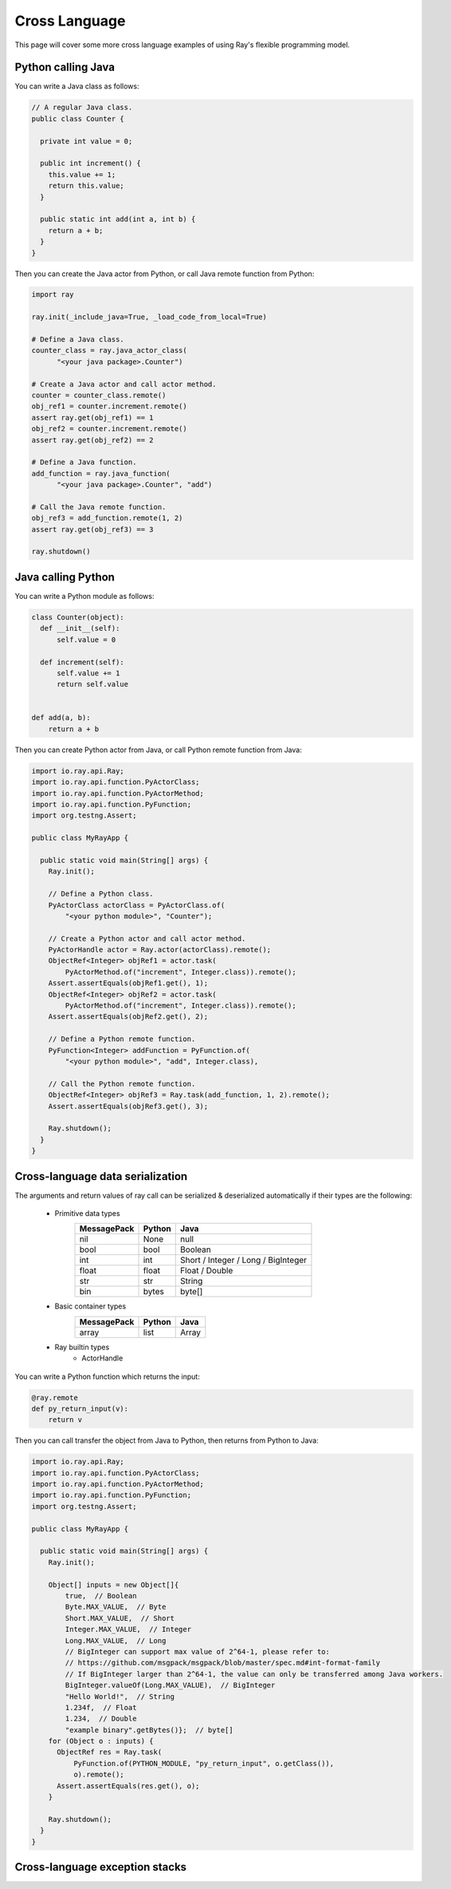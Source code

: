 Cross Language
==============

This page will cover some more cross language examples of using Ray's flexible programming model.

Python calling Java
-------------------

You can write a Java class as follows:

.. code-block:: java

  // A regular Java class.
  public class Counter {

    private int value = 0;

    public int increment() {
      this.value += 1;
      return this.value;
    }

    public static int add(int a, int b) {
      return a + b;
    }
  }

Then you can create the Java actor from Python, or call Java remote function from Python:

.. code-block:: python

  import ray

  ray.init(_include_java=True, _load_code_from_local=True)

  # Define a Java class.
  counter_class = ray.java_actor_class(
        "<your java package>.Counter")

  # Create a Java actor and call actor method.
  counter = counter_class.remote()
  obj_ref1 = counter.increment.remote()
  assert ray.get(obj_ref1) == 1
  obj_ref2 = counter.increment.remote()
  assert ray.get(obj_ref2) == 2

  # Define a Java function.
  add_function = ray.java_function(
        "<your java package>.Counter", "add")
  
  # Call the Java remote function.
  obj_ref3 = add_function.remote(1, 2)
  assert ray.get(obj_ref3) == 3

  ray.shutdown()
  
Java calling Python
-------------------

You can write a Python module as follows:

.. code-block:: python

  class Counter(object):
    def __init__(self):
        self.value = 0

    def increment(self):
        self.value += 1
        return self.value


  def add(a, b):
      return a + b

Then you can create Python actor from Java, or call Python remote function from Java:

.. code-block:: java

  import io.ray.api.Ray;
  import io.ray.api.function.PyActorClass;
  import io.ray.api.function.PyActorMethod;
  import io.ray.api.function.PyFunction;
  import org.testng.Assert;

  public class MyRayApp {

    public static void main(String[] args) {
      Ray.init();
      
      // Define a Python class.
      PyActorClass actorClass = PyActorClass.of(
          "<your python module>", "Counter");
      
      // Create a Python actor and call actor method.
      PyActorHandle actor = Ray.actor(actorClass).remote();
      ObjectRef<Integer> objRef1 = actor.task(
          PyActorMethod.of("increment", Integer.class)).remote();
      Assert.assertEquals(objRef1.get(), 1);
      ObjectRef<Integer> objRef2 = actor.task(
          PyActorMethod.of("increment", Integer.class)).remote();
      Assert.assertEquals(objRef2.get(), 2);

      // Define a Python remote function.
      PyFunction<Integer> addFunction = PyFunction.of(
          "<your python module>", "add", Integer.class),

      // Call the Python remote function.
      ObjectRef<Integer> objRef3 = Ray.task(add_function, 1, 2).remote();
      Assert.assertEquals(objRef3.get(), 3);

      Ray.shutdown();
    }
  }

Cross-language data serialization
---------------------------------

The arguments and return values of ray call can be serialized & deserialized automatically if their types are the following:
  
  - Primitive data types
      ===========   =======  =======
      MessagePack   Python   Java
      ===========   =======  =======
      nil           None     null
      bool          bool     Boolean
      int           int      Short / Integer / Long / BigInteger
      float         float    Float / Double
      str           str      String
      bin           bytes    byte[]
      ===========   =======  =======

  - Basic container types
      ===========   =======  =======
      MessagePack   Python   Java
      ===========   =======  =======
      array         list     Array
      ===========   =======  =======

  - Ray builtin types
      - ActorHandle

You can write a Python function which returns the input:

.. code-block:: python

  @ray.remote
  def py_return_input(v):
      return v

Then you can call transfer the object from Java to Python, then returns from Python to Java:

.. code-block:: java

  import io.ray.api.Ray;
  import io.ray.api.function.PyActorClass;
  import io.ray.api.function.PyActorMethod;
  import io.ray.api.function.PyFunction;
  import org.testng.Assert;

  public class MyRayApp {

    public static void main(String[] args) {
      Ray.init();

      Object[] inputs = new Object[]{
          true,  // Boolean
          Byte.MAX_VALUE,  // Byte
          Short.MAX_VALUE,  // Short
          Integer.MAX_VALUE,  // Integer
          Long.MAX_VALUE,  // Long
          // BigInteger can support max value of 2^64-1, please refer to:
          // https://github.com/msgpack/msgpack/blob/master/spec.md#int-format-family
          // If BigInteger larger than 2^64-1, the value can only be transferred among Java workers.
          BigInteger.valueOf(Long.MAX_VALUE),  // BigInteger
          "Hello World!",  // String
          1.234f,  // Float
          1.234,  // Double
          "example binary".getBytes()};  // byte[]
      for (Object o : inputs) {
        ObjectRef res = Ray.task(
            PyFunction.of(PYTHON_MODULE, "py_return_input", o.getClass()),
            o).remote();
        Assert.assertEquals(res.get(), o);
      }

      Ray.shutdown();
    }
  }

Cross-language exception stacks
-------------------------------